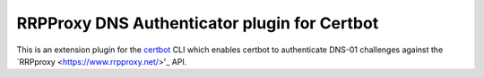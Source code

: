 RRPProxy DNS Authenticator plugin for Certbot
=============================================

This is an extension plugin for the `certbot <https://certbot.eff.org/>`_ CLI which enables certbot to authenticate DNS-01 challenges against the `RRPproxy <https://www.rrpproxy.net/>'_ API.

